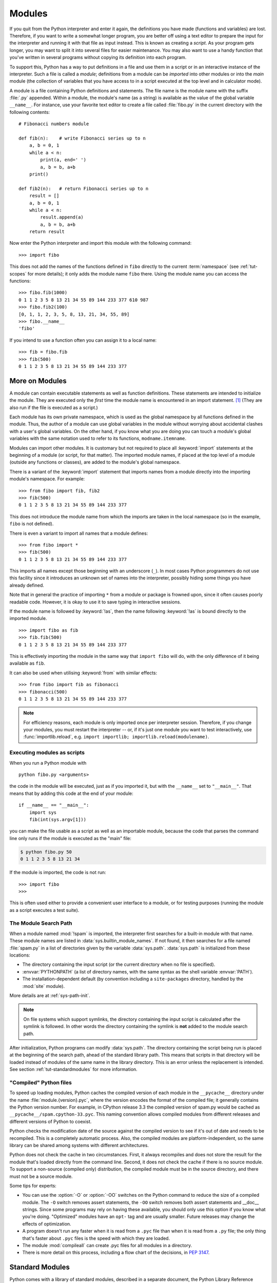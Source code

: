 .. _tut-modules:

*******
Modules
*******

If you quit from the Python interpreter and enter it again, the definitions you
have made (functions and variables) are lost. Therefore, if you want to write a
somewhat longer program, you are better off using a text editor to prepare the
input for the interpreter and running it with that file as input instead.  This
is known as creating a *script*.  As your program gets longer, you may want to
split it into several files for easier maintenance.  You may also want to use a
handy function that you've written in several programs without copying its
definition into each program.

To support this, Python has a way to put definitions in a file and use them in a
script or in an interactive instance of the interpreter. Such a file is called a
*module*; definitions from a module can be *imported* into other modules or into
the *main* module (the collection of variables that you have access to in a
script executed at the top level and in calculator mode).

A module is a file containing Python definitions and statements.  The file name
is the module name with the suffix :file:`.py` appended.  Within a module, the
module's name (as a string) is available as the value of the global variable
``__name__``.  For instance, use your favorite text editor to create a file
called :file:`fibo.py` in the current directory with the following contents::

   # Fibonacci numbers module

   def fib(n):    # write Fibonacci series up to n
       a, b = 0, 1
       while a < n:
           print(a, end=' ')
           a, b = b, a+b
       print()

   def fib2(n):   # return Fibonacci series up to n
       result = []
       a, b = 0, 1
       while a < n:
           result.append(a)
           a, b = b, a+b
       return result

Now enter the Python interpreter and import this module with the following
command::

   >>> import fibo

This does not add the names of the functions defined in ``fibo``  directly to
the current :term:`namespace` (see :ref:`tut-scopes` for more details);
it only adds the module name ``fibo`` there. Using
the module name you can access the functions::

   >>> fibo.fib(1000)
   0 1 1 2 3 5 8 13 21 34 55 89 144 233 377 610 987
   >>> fibo.fib2(100)
   [0, 1, 1, 2, 3, 5, 8, 13, 21, 34, 55, 89]
   >>> fibo.__name__
   'fibo'

If you intend to use a function often you can assign it to a local name::

   >>> fib = fibo.fib
   >>> fib(500)
   0 1 1 2 3 5 8 13 21 34 55 89 144 233 377


.. _tut-moremodules:

More on Modules
===============

A module can contain executable statements as well as function definitions.
These statements are intended to initialize the module. They are executed only
the *first* time the module name is encountered in an import statement. [#]_
(They are also run if the file is executed as a script.)

Each module has its own private namespace, which is used as the global namespace
by all functions defined in the module. Thus, the author of a module can
use global variables in the module without worrying about accidental clashes
with a user's global variables. On the other hand, if you know what you are
doing you can touch a module's global variables with the same notation used to
refer to its functions, ``modname.itemname``.

Modules can import other modules.  It is customary but not required to place all
:keyword:`import` statements at the beginning of a module (or script, for that
matter).  The imported module names, if placed at the top level of a module
(outside any functions or classes), are added to the module's global namespace.

There is a variant of the :keyword:`import` statement that imports names from a
module directly into the importing module's namespace.  For example::

   >>> from fibo import fib, fib2
   >>> fib(500)
   0 1 1 2 3 5 8 13 21 34 55 89 144 233 377

This does not introduce the module name from which the imports are taken in the
local namespace (so in the example, ``fibo`` is not defined).

There is even a variant to import all names that a module defines::

   >>> from fibo import *
   >>> fib(500)
   0 1 1 2 3 5 8 13 21 34 55 89 144 233 377

This imports all names except those beginning with an underscore (``_``).
In most cases Python programmers do not use this facility since it introduces
an unknown set of names into the interpreter, possibly hiding some things
you have already defined.

Note that in general the practice of importing ``*`` from a module or package is
frowned upon, since it often causes poorly readable code. However, it is okay to
use it to save typing in interactive sessions.

If the module name is followed by :keyword:`!as`, then the name
following :keyword:`!as` is bound directly to the imported module.

::

   >>> import fibo as fib
   >>> fib.fib(500)
   0 1 1 2 3 5 8 13 21 34 55 89 144 233 377

This is effectively importing the module in the same way that ``import fibo``
will do, with the only difference of it being available as ``fib``.

It can also be used when utilising :keyword:`from` with similar effects::

   >>> from fibo import fib as fibonacci
   >>> fibonacci(500)
   0 1 1 2 3 5 8 13 21 34 55 89 144 233 377


.. note::

   For efficiency reasons, each module is only imported once per interpreter
   session.  Therefore, if you change your modules, you must restart the
   interpreter -- or, if it's just one module you want to test interactively,
   use :func:`importlib.reload`, e.g. ``import importlib;
   importlib.reload(modulename)``.


.. _tut-modulesasscripts:

Executing modules as scripts
----------------------------

When you run a Python module with ::

   python fibo.py <arguments>

the code in the module will be executed, just as if you imported it, but with
the ``__name__`` set to ``"__main__"``.  That means that by adding this code at
the end of your module::

   if __name__ == "__main__":
       import sys
       fib(int(sys.argv[1]))

you can make the file usable as a script as well as an importable module,
because the code that parses the command line only runs if the module is
executed as the "main" file:

.. code-block:: shell-session

   $ python fibo.py 50
   0 1 1 2 3 5 8 13 21 34

If the module is imported, the code is not run::

   >>> import fibo
   >>>

This is often used either to provide a convenient user interface to a module, or
for testing purposes (running the module as a script executes a test suite).


.. _tut-searchpath:

The Module Search Path
----------------------

.. index:: triple: module; search; path

When a module named :mod:`!spam` is imported, the interpreter first searches for
a built-in module with that name. These module names are listed in
:data:`sys.builtin_module_names`. If not found, it then searches for a file
named :file:`spam.py` in a list of directories given by the variable
:data:`sys.path`.  :data:`sys.path` is initialized from these locations:

* The directory containing the input script (or the current directory when no
  file is specified).
* :envvar:`PYTHONPATH` (a list of directory names, with the same syntax as the
  shell variable :envvar:`PATH`).
* The installation-dependent default (by convention including a
  ``site-packages`` directory, handled by the :mod:`site` module).

More details are at :ref:`sys-path-init`.

.. note::
   On file systems which support symlinks, the directory containing the input
   script is calculated after the symlink is followed. In other words the
   directory containing the symlink is **not** added to the module search path.

After initialization, Python programs can modify :data:`sys.path`.  The
directory containing the script being run is placed at the beginning of the
search path, ahead of the standard library path. This means that scripts in that
directory will be loaded instead of modules of the same name in the library
directory. This is an error unless the replacement is intended.  See section
:ref:`tut-standardmodules` for more information.

.. %
    Do we need stuff on zip files etc. ? DUBOIS

.. _tut-pycache:

"Compiled" Python files
-----------------------

To speed up loading modules, Python caches the compiled version of each module
in the ``__pycache__`` directory under the name :file:`module.{version}.pyc`,
where the version encodes the format of the compiled file; it generally contains
the Python version number.  For example, in CPython release 3.3 the compiled
version of spam.py would be cached as ``__pycache__/spam.cpython-33.pyc``.  This
naming convention allows compiled modules from different releases and different
versions of Python to coexist.

Python checks the modification date of the source against the compiled version
to see if it's out of date and needs to be recompiled.  This is a completely
automatic process.  Also, the compiled modules are platform-independent, so the
same library can be shared among systems with different architectures.

Python does not check the cache in two circumstances.  First, it always
recompiles and does not store the result for the module that's loaded directly
from the command line.  Second, it does not check the cache if there is no
source module.  To support a non-source (compiled only) distribution, the
compiled module must be in the source directory, and there must not be a source
module.

Some tips for experts:

* You can use the :option:`-O` or :option:`-OO` switches on the Python command
  to reduce the size of a compiled module.  The ``-O`` switch removes assert
  statements, the ``-OO`` switch removes both assert statements and __doc__
  strings.  Since some programs may rely on having these available, you should
  only use this option if you know what you're doing.  "Optimized" modules have
  an ``opt-`` tag and are usually smaller.  Future releases may
  change the effects of optimization.

* A program doesn't run any faster when it is read from a ``.pyc``
  file than when it is read from a ``.py`` file; the only thing that's faster
  about ``.pyc`` files is the speed with which they are loaded.

* The module :mod:`compileall` can create .pyc files for all modules in a
  directory.

* There is more detail on this process, including a flow chart of the
  decisions, in :pep:`3147`.


.. _tut-standardmodules:

Standard Modules
================

.. index:: pair: module; sys

Python comes with a library of standard modules, described in a separate
document, the Python Library Reference ("Library Reference" hereafter).  Some
modules are built into the interpreter; these provide access to operations that
are not part of the core of the language but are nevertheless built in, either
for efficiency or to provide access to operating system primitives such as
system calls.  The set of such modules is a configuration option which also
depends on the underlying platform.  For example, the :mod:`winreg` module is only
provided on Windows systems. One particular module deserves some attention:
:mod:`sys`, which is built into every Python interpreter.  The variables
``sys.ps1`` and ``sys.ps2`` define the strings used as primary and secondary
prompts::

   >>> import sys
   >>> sys.ps1
   '>>> '
   >>> sys.ps2
   '... '
   >>> sys.ps1 = 'C> '
   C> print('Yuck!')
   Yuck!
   C>


These two variables are only defined if the interpreter is in interactive mode.

The variable ``sys.path`` is a list of strings that determines the interpreter's
search path for modules. It is initialized to a default path taken from the
environment variable :envvar:`PYTHONPATH`, or from a built-in default if
:envvar:`PYTHONPATH` is not set.  You can modify it using standard list
operations::

   >>> import sys
   >>> sys.path.append('/ufs/guido/lib/python')


.. _tut-dir:

The :func:`dir` Function
========================

The built-in function :func:`dir` is used to find out which names a module
defines.  It returns a sorted list of strings::

   >>> import fibo, sys
   >>> dir(fibo)
   ['__name__', 'fib', 'fib2']
   >>> dir(sys)  # doctest: +NORMALIZE_WHITESPACE
   ['__breakpointhook__', '__displayhook__', '__doc__', '__excepthook__',
    '__interactivehook__', '__loader__', '__name__', '__package__', '__spec__',
    '__stderr__', '__stdin__', '__stdout__', '__unraisablehook__',
    '_clear_type_cache', '_current_frames', '_debugmallocstats', '_framework',
    '_getframe', '_git', '_home', '_xoptions', 'abiflags', 'addaudithook',
    'api_version', 'argv', 'audit', 'base_exec_prefix', 'base_prefix',
    'breakpointhook', 'builtin_module_names', 'byteorder', 'call_tracing',
    'callstats', 'copyright', 'displayhook', 'dont_write_bytecode', 'exc_info',
    'excepthook', 'exec_prefix', 'executable', 'exit', 'flags', 'float_info',
    'float_repr_style', 'get_asyncgen_hooks', 'get_coroutine_origin_tracking_depth',
    'getallocatedblocks', 'getdefaultencoding', 'getdlopenflags',
    'getfilesystemencodeerrors', 'getfilesystemencoding', 'getprofile',
    'getrecursionlimit', 'getrefcount', 'getsizeof', 'getswitchinterval',
    'gettrace', 'hash_info', 'hexversion', 'implementation', 'int_info',
    'intern', 'is_finalizing', 'last_traceback', 'last_type', 'last_value',
    'maxsize', 'maxunicode', 'meta_path', 'modules', 'path', 'path_hooks',
    'path_importer_cache', 'platform', 'prefix', 'ps1', 'ps2', 'pycache_prefix',
    'set_asyncgen_hooks', 'set_coroutine_origin_tracking_depth', 'setdlopenflags',
    'setprofile', 'setrecursionlimit', 'setswitchinterval', 'settrace', 'stderr',
    'stdin', 'stdout', 'thread_info', 'unraisablehook', 'version', 'version_info',
    'warnoptions']

Without arguments, :func:`dir` lists the names you have defined currently::

   >>> a = [1, 2, 3, 4, 5]
   >>> import fibo
   >>> fib = fibo.fib
   >>> dir()
   ['__builtins__', '__name__', 'a', 'fib', 'fibo', 'sys']

Note that it lists all types of names: variables, modules, functions, etc.

.. index:: pair: module; builtins

:func:`dir` does not list the names of built-in functions and variables.  If you
want a list of those, they are defined in the standard module
:mod:`builtins`::

   >>> import builtins
   >>> dir(builtins)  # doctest: +NORMALIZE_WHITESPACE
   ['ArithmeticError', 'AssertionError', 'AttributeError', 'BaseException',
    'BlockingIOError', 'BrokenPipeError', 'BufferError', 'BytesWarning',
    'ChildProcessError', 'ConnectionAbortedError', 'ConnectionError',
    'ConnectionRefusedError', 'ConnectionResetError', 'DeprecationWarning',
    'EOFError', 'Ellipsis', 'EnvironmentError', 'Exception', 'False',
    'FileExistsError', 'FileNotFoundError', 'FloatingPointError',
    'FutureWarning', 'GeneratorExit', 'IOError', 'ImportError',
    'ImportWarning', 'IndentationError', 'IndexError', 'InterruptedError',
    'IsADirectoryError', 'KeyError', 'KeyboardInterrupt', 'LookupError',
    'MemoryError', 'NameError', 'None', 'NotADirectoryError', 'NotImplemented',
    'NotImplementedError', 'OSError', 'OverflowError',
    'PendingDeprecationWarning', 'PermissionError', 'ProcessLookupError',
    'ReferenceError', 'ResourceWarning', 'RuntimeError', 'RuntimeWarning',
    'StopIteration', 'SyntaxError', 'SyntaxWarning', 'SystemError',
    'SystemExit', 'TabError', 'TimeoutError', 'True', 'TypeError',
    'UnboundLocalError', 'UnicodeDecodeError', 'UnicodeEncodeError',
    'UnicodeError', 'UnicodeTranslateError', 'UnicodeWarning', 'UserWarning',
    'ValueError', 'Warning', 'ZeroDivisionError', '_', '__build_class__',
    '__debug__', '__doc__', '__import__', '__name__', '__package__', 'abs',
    'all', 'any', 'ascii', 'bin', 'bool', 'bytearray', 'bytes', 'callable',
    'chr', 'classmethod', 'compile', 'complex', 'copyright', 'credits',
    'delattr', 'dict', 'dir', 'divmod', 'enumerate', 'eval', 'exec', 'exit',
    'filter', 'float', 'format', 'frozenset', 'getattr', 'globals', 'hasattr',
    'hash', 'help', 'hex', 'id', 'input', 'int', 'isinstance', 'issubclass',
    'iter', 'len', 'license', 'list', 'locals', 'map', 'max', 'memoryview',
    'min', 'next', 'object', 'oct', 'open', 'ord', 'pow', 'print', 'property',
    'quit', 'range', 'repr', 'reversed', 'round', 'set', 'setattr', 'slice',
    'sorted', 'staticmethod', 'str', 'sum', 'super', 'tuple', 'type', 'vars',
    'zip']

.. _tut-packages:

Packages
========

Packages are a way of structuring Python's module namespace by using "dotted
module names".  For example, the module name :mod:`!A.B` designates a submodule
named ``B`` in a package named ``A``.  Just like the use of modules saves the
authors of different modules from having to worry about each other's global
variable names, the use of dotted module names saves the authors of multi-module
packages like NumPy or Pillow from having to worry about
each other's module names.

Suppose you want to design a collection of modules (a "package") for the uniform
handling of sound files and sound data.  There are many different sound file
formats (usually recognized by their extension, for example: :file:`.wav`,
:file:`.aiff`, :file:`.au`), so you may need to create and maintain a growing
collection of modules for the conversion between the various file formats.
There are also many different operations you might want to perform on sound data
(such as mixing, adding echo, applying an equalizer function, creating an
artificial stereo effect), so in addition you will be writing a never-ending
stream of modules to perform these operations.  Here's a possible structure for
your package (expressed in terms of a hierarchical filesystem):

.. code-block:: text

   sound/                          Top-level package
         __init__.py               Initialize the sound package
         formats/                  Subpackage for file format conversions
                 __init__.py
                 wavread.py
                 wavwrite.py
                 aiffread.py
                 aiffwrite.py
                 auread.py
                 auwrite.py
                 ...
         effects/                  Subpackage for sound effects
                 __init__.py
                 echo.py
                 surround.py
                 reverse.py
                 ...
         filters/                  Subpackage for filters
                 __init__.py
                 equalizer.py
                 vocoder.py
                 karaoke.py
                 ...

When importing the package, Python searches through the directories on
``sys.path`` looking for the package subdirectory.

The :file:`__init__.py` files are required to make Python treat directories
containing the file as packages (unless using a :term:`namespace package`, a
relatively advanced feature). This prevents directories with a common name,
such as ``string``, from unintentionally hiding valid modules that occur later
on the module search path. In the simplest case, :file:`__init__.py` can just be
an empty file, but it can also execute initialization code for the package or
set the ``__all__`` variable, described later.

Users of the package can import individual modules from the package, for
example::

   import sound.effects.echo

This loads the submodule :mod:`!sound.effects.echo`.  It must be referenced with
its full name. ::

   sound.effects.echo.echofilter(input, output, delay=0.7, atten=4)

An alternative way of importing the submodule is::

   from sound.effects import echo

This also loads the submodule :mod:`!echo`, and makes it available without its
package prefix, so it can be used as follows::

   echo.echofilter(input, output, delay=0.7, atten=4)

Yet another variation is to import the desired function or variable directly::

   from sound.effects.echo import echofilter

Again, this loads the submodule :mod:`!echo`, but this makes its function
:func:`!echofilter` directly available::

   echofilter(input, output, delay=0.7, atten=4)

Note that when using ``from package import item``, the item can be either a
submodule (or subpackage) of the package, or some  other name defined in the
package, like a function, class or variable.  The ``import`` statement first
tests whether the item is defined in the package; if not, it assumes it is a
module and attempts to load it.  If it fails to find it, an :exc:`ImportError`
exception is raised.

Contrarily, when using syntax like ``import item.subitem.subsubitem``, each item
except for the last must be a package; the last item can be a module or a
package but can't be a class or function or variable defined in the previous
item.


.. _tut-pkg-import-star:

Importing \* From a Package
---------------------------

.. index:: single: __all__

Now what happens when the user writes ``from sound.effects import *``?  Ideally,
one would hope that this somehow goes out to the filesystem, finds which
submodules are present in the package, and imports them all.  This could take a
long time and importing sub-modules might have unwanted side-effects that should
only happen when the sub-module is explicitly imported.

The only solution is for the package author to provide an explicit index of the
package.  The :keyword:`import` statement uses the following convention: if a package's
:file:`__init__.py` code defines a list named ``__all__``, it is taken to be the
list of module names that should be imported when ``from package import *`` is
encountered.  It is up to the package author to keep this list up-to-date when a
new version of the package is released.  Package authors may also decide not to
support it, if they don't see a use for importing \* from their package.  For
example, the file :file:`sound/effects/__init__.py` could contain the following
code::

   __all__ = ["echo", "surround", "reverse"]

This would mean that ``from sound.effects import *`` would import the three
named submodules of the :mod:`!sound.effects` package.

Be aware that submodules might become shadowed by locally defined names. For
example, if you added a ``reverse`` function to the
:file:`sound/effects/__init__.py` file, the ``from sound.effects import *``
would only import the two submodules ``echo`` and ``surround``, but *not* the
``reverse`` submodule, because it is shadowed by the locally defined
``reverse`` function::

    __all__ = [
        "echo",      # refers to the 'echo.py' file
        "surround",  # refers to the 'surround.py' file
        "reverse",   # !!! refers to the 'reverse' function now !!!
    ]

    def reverse(msg: str):  # <-- this name shadows the 'reverse.py' submodule
        return msg[::-1]    #     in the case of a 'from sound.effects import *'

If ``__all__`` is not defined, the statement ``from sound.effects import *``
does *not* import all submodules from the package :mod:`!sound.effects` into the
current namespace; it only ensures that the package :mod:`!sound.effects` has
been imported (possibly running any initialization code in :file:`__init__.py`)
and then imports whatever names are defined in the package.  This includes any
names defined (and submodules explicitly loaded) by :file:`__init__.py`.  It
also includes any submodules of the package that were explicitly loaded by
previous :keyword:`import` statements.  Consider this code::

   import sound.effects.echo
   import sound.effects.surround
   from sound.effects import *

In this example, the :mod:`!echo` and :mod:`!surround` modules are imported in the
current namespace because they are defined in the :mod:`!sound.effects` package
when the ``from...import`` statement is executed.  (This also works when
``__all__`` is defined.)

Although certain modules are designed to export only names that follow certain
patterns when you use ``import *``, it is still considered bad practice in
production code.

Remember, there is nothing wrong with using ``from package import
specific_submodule``!  In fact, this is the recommended notation unless the
importing module needs to use submodules with the same name from different
packages.


.. _intra-package-references:

Intra-package References
------------------------

When packages are structured into subpackages (as with the :mod:`!sound` package
in the example), you can use absolute imports to refer to submodules of siblings
packages.  For example, if the module :mod:`!sound.filters.vocoder` needs to use
the :mod:`!echo` module in the :mod:`!sound.effects` package, it can use ``from
sound.effects import echo``.

You can also write relative imports, with the ``from module import name`` form
of import statement.  These imports use leading dots to indicate the current and
parent packages involved in the relative import.  From the :mod:`!surround`
module for example, you might use::

   from . import echo
   from .. import formats
   from ..filters import equalizer

Note that relative imports are based on the name of the current module.  Since
the name of the main module is always ``"__main__"``, modules intended for use
as the main module of a Python application must always use absolute imports.


Packages in Multiple Directories
--------------------------------

Packages support one more special attribute, :attr:`__path__`.  This is
initialized to be a list containing the name of the directory holding the
package's :file:`__init__.py` before the code in that file is executed.  This
variable can be modified; doing so affects future searches for modules and
subpackages contained in the package.

While this feature is not often needed, it can be used to extend the set of
modules found in a package.


.. rubric:: Footnotes

.. [#] In fact function definitions are also 'statements' that are 'executed'; the
   execution of a module-level function definition adds the function name to
   the module's global namespace.

